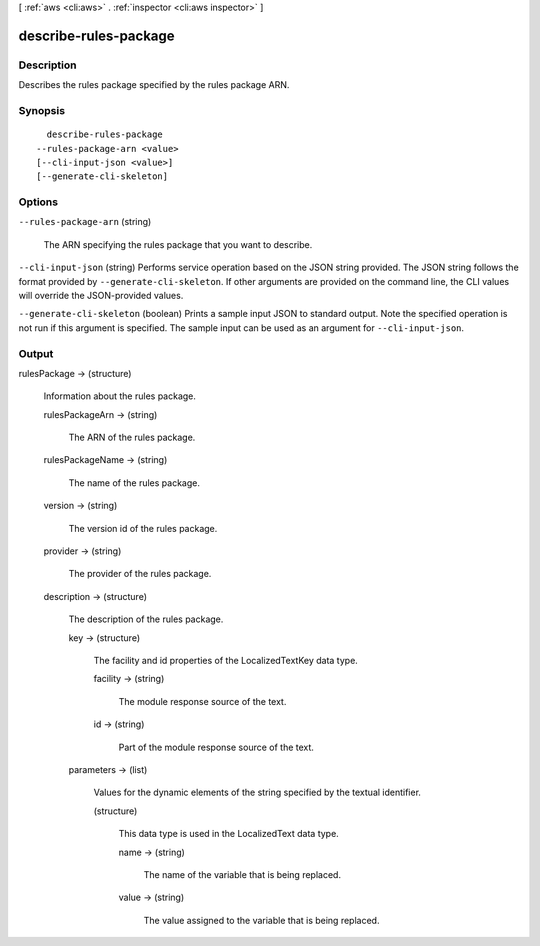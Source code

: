 [ :ref:`aws <cli:aws>` . :ref:`inspector <cli:aws inspector>` ]

.. _cli:aws inspector describe-rules-package:


**********************
describe-rules-package
**********************



===========
Description
===========



Describes the rules package specified by the rules package ARN.



========
Synopsis
========

::

    describe-rules-package
  --rules-package-arn <value>
  [--cli-input-json <value>]
  [--generate-cli-skeleton]




=======
Options
=======

``--rules-package-arn`` (string)


  The ARN specifying the rules package that you want to describe.

  

``--cli-input-json`` (string)
Performs service operation based on the JSON string provided. The JSON string follows the format provided by ``--generate-cli-skeleton``. If other arguments are provided on the command line, the CLI values will override the JSON-provided values.

``--generate-cli-skeleton`` (boolean)
Prints a sample input JSON to standard output. Note the specified operation is not run if this argument is specified. The sample input can be used as an argument for ``--cli-input-json``.



======
Output
======

rulesPackage -> (structure)

  

  Information about the rules package.

  

  rulesPackageArn -> (string)

    

    The ARN of the rules package.

    

    

  rulesPackageName -> (string)

    

    The name of the rules package.

    

    

  version -> (string)

    

    The version id of the rules package.

    

    

  provider -> (string)

    

    The provider of the rules package.

    

    

  description -> (structure)

    

    The description of the rules package.

    

    key -> (structure)

      

      The facility and id properties of the  LocalizedTextKey data type.

      

      facility -> (string)

        

        The module response source of the text.

        

        

      id -> (string)

        

        Part of the module response source of the text.

        

        

      

    parameters -> (list)

      

      Values for the dynamic elements of the string specified by the textual identifier.

      

      (structure)

        

        This data type is used in the  LocalizedText data type.

        

        name -> (string)

          

          The name of the variable that is being replaced.

          

          

        value -> (string)

          

          The value assigned to the variable that is being replaced. 

          

          

        

      

    

  

